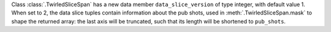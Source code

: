 Class :class:`.TwirledSliceSpan` has a new data member ``data_slice_version`` of type integer, with default value 1. When set to 2, the data slice tuples contain information about the pub shots, used in :meth:`.TwirledSliceSpan.mask` to shape the returned array: the last axis will be truncated, such that its length will be shortened to ``pub_shots``.
